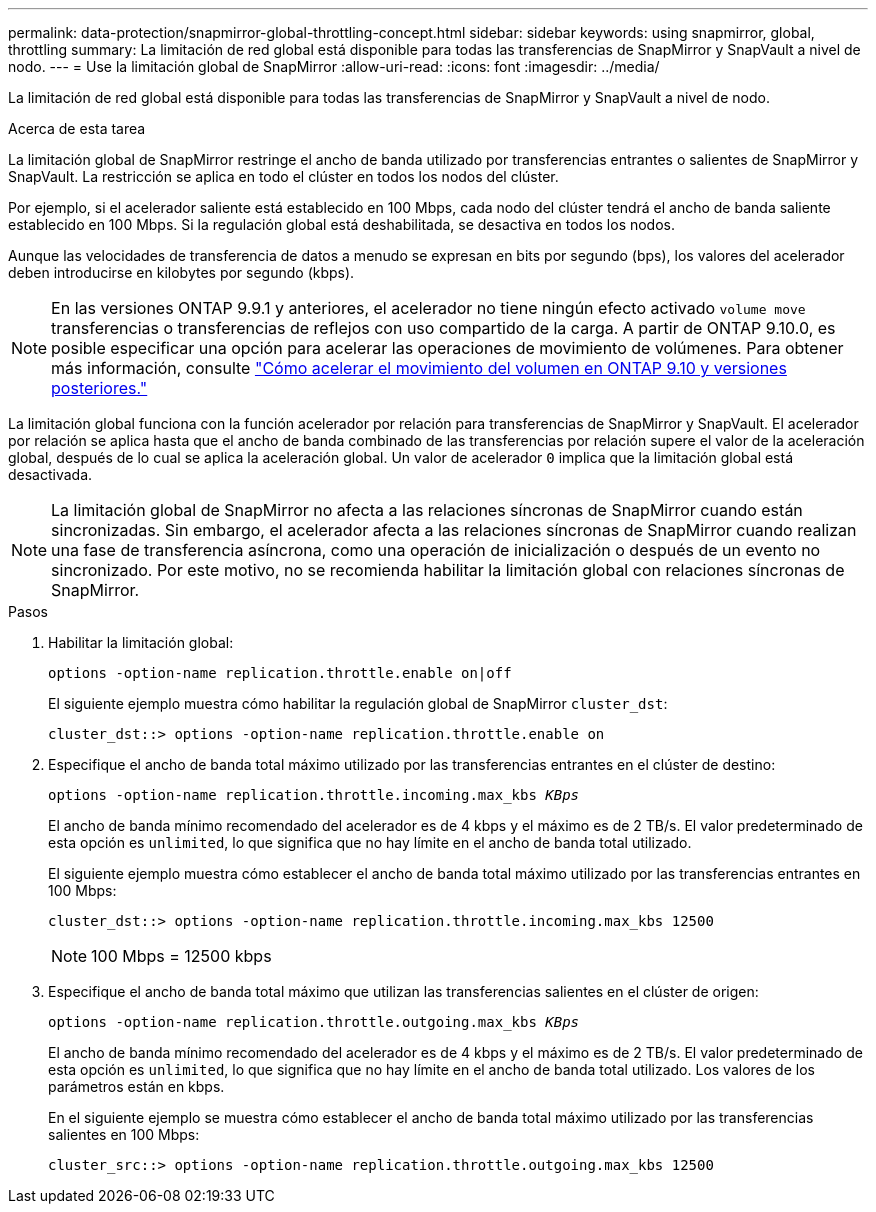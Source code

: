 ---
permalink: data-protection/snapmirror-global-throttling-concept.html 
sidebar: sidebar 
keywords: using snapmirror, global, throttling 
summary: La limitación de red global está disponible para todas las transferencias de SnapMirror y SnapVault a nivel de nodo. 
---
= Use la limitación global de SnapMirror
:allow-uri-read: 
:icons: font
:imagesdir: ../media/


[role="lead"]
La limitación de red global está disponible para todas las transferencias de SnapMirror y SnapVault a nivel de nodo.

.Acerca de esta tarea
La limitación global de SnapMirror restringe el ancho de banda utilizado por transferencias entrantes o salientes de SnapMirror y SnapVault. La restricción se aplica en todo el clúster en todos los nodos del clúster.

Por ejemplo, si el acelerador saliente está establecido en 100 Mbps, cada nodo del clúster tendrá el ancho de banda saliente establecido en 100 Mbps. Si la regulación global está deshabilitada, se desactiva en todos los nodos.

Aunque las velocidades de transferencia de datos a menudo se expresan en bits por segundo (bps), los valores del acelerador deben introducirse en kilobytes por segundo (kbps).

[NOTE]
====
En las versiones ONTAP 9.9.1 y anteriores, el acelerador no tiene ningún efecto activado `volume move` transferencias o transferencias de reflejos con uso compartido de la carga. A partir de ONTAP 9.10.0, es posible especificar una opción para acelerar las operaciones de movimiento de volúmenes. Para obtener más información, consulte link:https://kb.netapp.com/Advice_and_Troubleshooting/Data_Storage_Software/ONTAP_OS/How_to_throttle_volume_move_in_ONTAP_9.10_or_later["Cómo acelerar el movimiento del volumen en ONTAP 9.10 y versiones posteriores."]

====
La limitación global funciona con la función acelerador por relación para transferencias de SnapMirror y SnapVault. El acelerador por relación se aplica hasta que el ancho de banda combinado de las transferencias por relación supere el valor de la aceleración global, después de lo cual se aplica la aceleración global. Un valor de acelerador `0` implica que la limitación global está desactivada.

[NOTE]
====
La limitación global de SnapMirror no afecta a las relaciones síncronas de SnapMirror cuando están sincronizadas. Sin embargo, el acelerador afecta a las relaciones síncronas de SnapMirror cuando realizan una fase de transferencia asíncrona, como una operación de inicialización o después de un evento no sincronizado. Por este motivo, no se recomienda habilitar la limitación global con relaciones síncronas de SnapMirror.

====
.Pasos
. Habilitar la limitación global:
+
`options -option-name replication.throttle.enable on|off`

+
El siguiente ejemplo muestra cómo habilitar la regulación global de SnapMirror `cluster_dst`:

+
[listing]
----
cluster_dst::> options -option-name replication.throttle.enable on
----
. Especifique el ancho de banda total máximo utilizado por las transferencias entrantes en el clúster de destino:
+
`options -option-name replication.throttle.incoming.max_kbs _KBps_`

+
El ancho de banda mínimo recomendado del acelerador es de 4 kbps y el máximo es de 2 TB/s. El valor predeterminado de esta opción es `unlimited`, lo que significa que no hay límite en el ancho de banda total utilizado.

+
El siguiente ejemplo muestra cómo establecer el ancho de banda total máximo utilizado por las transferencias entrantes en 100 Mbps:

+
[listing]
----
cluster_dst::> options -option-name replication.throttle.incoming.max_kbs 12500
----
+
[NOTE]
====
100 Mbps = 12500 kbps

====
. Especifique el ancho de banda total máximo que utilizan las transferencias salientes en el clúster de origen:
+
`options -option-name replication.throttle.outgoing.max_kbs _KBps_`

+
El ancho de banda mínimo recomendado del acelerador es de 4 kbps y el máximo es de 2 TB/s. El valor predeterminado de esta opción es `unlimited`, lo que significa que no hay límite en el ancho de banda total utilizado. Los valores de los parámetros están en kbps.

+
En el siguiente ejemplo se muestra cómo establecer el ancho de banda total máximo utilizado por las transferencias salientes en 100 Mbps:

+
[listing]
----
cluster_src::> options -option-name replication.throttle.outgoing.max_kbs 12500
----

